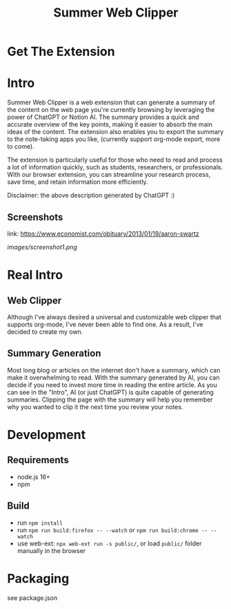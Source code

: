 #+title: Summer Web Clipper

* Get The Extension
[[https://addons.mozilla.org/en-US/firefox/addon/summer-web-clipper/][file:images/firefox.png]]
[[https://chrome.google.com/webstore/detail/summer-web-clipper/hicbccicghgmlcmcdfjcjpcdhpddhjni][file:images/chrome.png]]

* Intro
Summer Web Clipper is a web extension that can generate a summary of the content on the web page you're currently browsing by leveraging the power of ChatGPT or Notion AI. The summary provides a quick and accurate overview of the key points, making it easier to absorb the main ideas of the content. The extension also enables you to export the summary to the note-taking apps you like, (currently support org-mode export, more to come).

The extension is particularly useful for those who need to read and process a lot of information quickly, such as students, researchers, or professionals. With our browser extension, you can streamline your research process, save time, and retain information more efficiently.

Disclaimer: the above description generated by ChatGPT :)

** Screenshots
link: https://www.economist.com/obituary/2013/01/19/aaron-swartz
#+attr_html: :width 600px
[[images/screenshot1.png]]

* Real Intro
** Web Clipper
Although I've always desired a universal and customizable web clipper that supports org-mode, I've never been able to find one. As a result, I've decided to create my own.

** Summary Generation
Most long blog or articles on the internet don't have a summary, which can make it overwhelming to read. With the summary generated by AI, you can decide if you need to invest more time in reading the entire article. As you can see in the "Intro", AI (or just ChatGPT) is quite capable of generating summaries. Clipping the page with the summary will help you remember why you wanted to clip it the next time you review your notes.

* Development
** Requirements
- node.js 16+
- npm

** Build
- run =npm install=
- run =npm run build:firefox -- --watch= or =npm run build:chrome -- --watch=
- use web-ext: =npx web-ext run -s public/=, or load =public/= folder manually in the browser

* Packaging
see package.json
